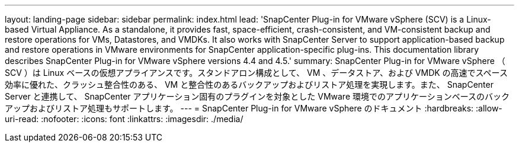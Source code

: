 ---
layout: landing-page 
sidebar: sidebar 
permalink: index.html 
lead: 'SnapCenter Plug-in for VMware vSphere (SCV) is a Linux-based Virtual Appliance. As a standalone, it provides fast, space-efficient, crash-consistent, and VM-consistent backup and restore operations for VMs, Datastores, and VMDKs. It also works with SnapCenter Server to support application-based backup and restore operations in VMware environments for SnapCenter application-specific plug-ins. This documentation library describes SnapCenter Plug-in for VMware vSphere versions 4.4 and 4.5.' 
summary: SnapCenter Plug-in for VMware vSphere （ SCV ）は Linux ベースの仮想アプライアンスです。スタンドアロン構成として、 VM 、データストア、および VMDK の高速でスペース効率に優れた、クラッシュ整合性のある、 VM と整合性のあるバックアップおよびリストア処理を実現します。また、 SnapCenter Server と連携して、 SnapCenter アプリケーション固有のプラグインを対象とした VMware 環境でのアプリケーションベースのバックアップおよびリストア処理もサポートします。 
---
= SnapCenter Plug-in for VMware vSphere のドキュメント
:hardbreaks:
:allow-uri-read: 
:nofooter: 
:icons: font
:linkattrs: 
:imagesdir: ./media/


